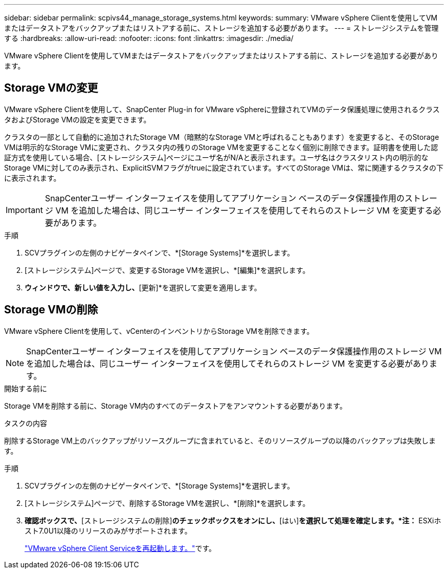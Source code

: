 ---
sidebar: sidebar 
permalink: scpivs44_manage_storage_systems.html 
keywords:  
summary: VMware vSphere Clientを使用してVMまたはデータストアをバックアップまたはリストアする前に、ストレージを追加する必要があります。 
---
= ストレージシステムを管理する
:hardbreaks:
:allow-uri-read: 
:nofooter: 
:icons: font
:linkattrs: 
:imagesdir: ./media/


[role="lead"]
VMware vSphere Clientを使用してVMまたはデータストアをバックアップまたはリストアする前に、ストレージを追加する必要があります。



== Storage VMの変更

VMware vSphere Clientを使用して、SnapCenter Plug-in for VMware vSphereに登録されてVMのデータ保護処理に使用されるクラスタおよびStorage VMの設定を変更できます。

クラスタの一部として自動的に追加されたStorage VM（暗黙的なStorage VMと呼ばれることもあります）を変更すると、そのStorage VMは明示的なStorage VMに変更され、クラスタ内の残りのStorage VMを変更することなく個別に削除できます。証明書を使用した認証方式を使用している場合、[ストレージシステム]ページにユーザ名がN/Aと表示されます。ユーザ名はクラスタリスト内の明示的なStorage VMに対してのみ表示され、ExplicitSVMフラグがtrueに設定されています。すべてのStorage VMは、常に関連するクラスタの下に表示されます。


IMPORTANT: SnapCenterユーザー インターフェイスを使用してアプリケーション ベースのデータ保護操作用のストレージ VM を追加した場合は、同じユーザー インターフェイスを使用してそれらのストレージ VM を変更する必要があります。

.手順
. SCVプラグインの左側のナビゲータペインで、*[Storage Systems]*を選択します。
. [ストレージシステム]ページで、変更するStorage VMを選択し、*[編集]*を選択します。
. [ストレージシステムの編集]*ウィンドウで、新しい値を入力し、*[更新]*を選択して変更を適用します。




== Storage VMの削除

VMware vSphere Clientを使用して、vCenterのインベントリからStorage VMを削除できます。


NOTE: SnapCenterユーザー インターフェイスを使用してアプリケーション ベースのデータ保護操作用のストレージ VM を追加した場合は、同じユーザー インターフェイスを使用してそれらのストレージ VM を変更する必要があります。

.開始する前に
Storage VMを削除する前に、Storage VM内のすべてのデータストアをアンマウントする必要があります。

.タスクの内容
削除するStorage VM上のバックアップがリソースグループに含まれていると、そのリソースグループの以降のバックアップは失敗します。

.手順
. SCVプラグインの左側のナビゲータペインで、*[Storage Systems]*を選択します。
. [ストレージシステム]ページで、削除するStorage VMを選択し、*[削除]*を選択します。
. [ストレージシステムの削除]*確認ボックスで、*[ストレージシステムの削除]*のチェックボックスをオンにし、*[はい]*を選択して処理を確定します。*注：* ESXiホスト7.0U1以降のリリースのみがサポートされます。
+
link:scpivs44_restart_the_vmware_vsphere_web_client_service.html["VMware vSphere Client Serviceを再起動します。"]です。


